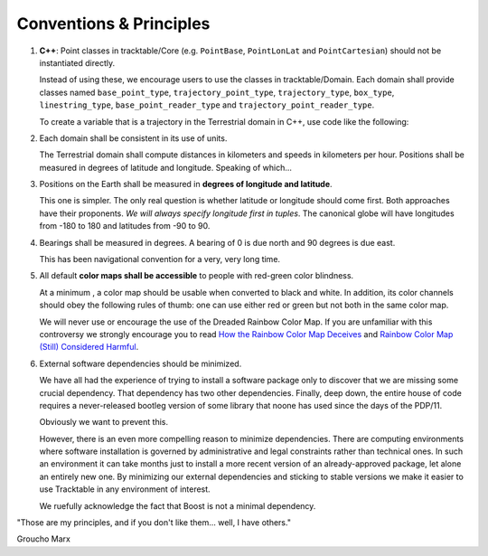 .. _Tracktable_Conventions:

Conventions & Principles
==========================

1. **C++**: Point classes in tracktable/Core (e.g. ``PointBase``, ``PointLonLat`` and
   ``PointCartesian``) should not be instantiated directly.

   Instead of using these, we encourage users to use the classes in
   tracktable/Domain. Each domain shall provide classes named
   ``base_point_type``, ``trajectory_point_type``, ``trajectory_type``,
   ``box_type``, ``linestring_type``, ``base_point_reader_type`` and
   ``trajectory_point_reader_type``.

   To create a variable that is a trajectory in the Terrestrial
   domain in C++, use code like the following:

   .. code-block:: c++
      :linenos:

      #include <tracktable/Domain/terrestrial.h>

      tracktable::domain::terrestrial::trajectory_type my_trajectory;


2. Each domain shall be consistent in its use of units.

   The Terrestrial domain shall compute distances in kilometers and
   speeds in kilometers per hour. Positions shall be measured in
   degrees of latitude and longitude. Speaking of which...

3. Positions on the Earth shall be measured in **degrees of longitude and latitude**.

   This one is simpler. The only real question is whether latitude or
   longitude should come first. Both approaches have their
   proponents. *We will always specify longitude first in tuples*.
   The canonical globe will have longitudes from -180 to 180 and
   latitudes from -90 to 90.

4. Bearings shall be measured in degrees. A bearing of 0 is due north
   and 90 degrees is due east.

   This has been navigational convention for a very, very long time.

5. All default **color maps shall be accessible** to people with red-green color blindness.

   At a minimum , a color map should be usable when converted to black
   and white. In addition, its color channels should obey the
   following rules of thumb: one can use either red or green but not
   both in the same color map.

   We will never use or encourage the use of the Dreaded Rainbow Color Map.
   If you are unfamiliar with this controversy we strongly encourage you to
   read `How the Rainbow Color Map Deceives <http://eagereyes.org/basics/rainbow-color-map>`_
   and `Rainbow Color Map (Still) Considered Harmful <http://people.renci.org/~borland/pdfs/RainbowColorMap_VisViewpoints.pdf>`_.

6. External software dependencies should be minimized.

   We have all had the experience of trying to install a software
   package only to discover that we are missing some crucial
   dependency. That dependency has two other dependencies. Finally, deep down,
   the entire house of code requires a never-released bootleg version
   of some library that noone has used since the days of the PDP/11.

   Obviously we want to prevent this.

   However, there is an even more compelling reason to minimize
   dependencies. There are computing environments where software
   installation is governed by administrative and legal constraints
   rather than technical ones. In such an environment it can take
   months just to install a more recent version of an already-approved
   package, let alone an entirely new one. By minimizing our external
   dependencies and sticking to stable versions we make it easier to
   use Tracktable in any environment of interest.

   We ruefully acknowledge the fact that Boost is not a minimal
   dependency.

.. todo:: Define coding conventions for Python and C++

"Those are my principles, and if you don't like them... well, I have others."

Groucho Marx
